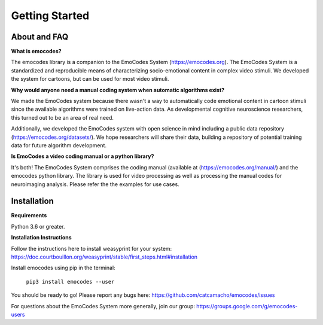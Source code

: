 Getting Started
===============

About and FAQ
-------------

**What is emocodes?**

The emocodes library is a companion to the EmoCodes System (https://emocodes.org).
The EmoCodes System is a standardized and reproducible means of characterizing socio-emotional content in complex video stimuli.
We developed the system for cartoons, but can be used for most video stimuli.

**Why would anyone need a manual coding system when automatic algorithms exist?**

We made the EmoCodes system because there wasn't a way to automatically code emotional content in cartoon stimuli since
the available algorithms were trained on live-action data. As developmental cognitive neuroscience researchers, this turned
out to be an area of real need.

Additionally, we developed the EmoCodes system with open science in mind including a public
data repository (https://emocodes.org/datasets/). We hope researchers will share their data, building a repository of
potential training data for future algorithm development.

**Is EmoCodes a video coding manual or a python library?**

It's both! The EmoCodes System comprises the coding manual (available at (https://emocodes.org/manual/) and the emocodes python library.
The library is used for video processing as well as processing the manual codes for neuroimaging analysis.
Please refer the the examples for use cases.

Installation
------------

**Requirements**

Python 3.6 or greater.

**Installation Instructions**

Follow the instructions here to install weasyprint for your system:
https://doc.courtbouillon.org/weasyprint/stable/first_steps.html#installation

Install emocodes using pip in the terminal:

    ``pip3 install emocodes --user``

You should be ready to go! Please report any bugs here: https://github.com/catcamacho/emocodes/issues

For questions about the EmoCodes System more generally, join our group: https://groups.google.com/g/emocodes-users


